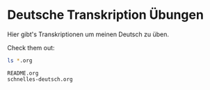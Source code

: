 * Deutsche Transkription Übungen
  :PROPERTIES:
  :ID:       8F87B492-ACFC-4A4B-A93E-C023A8E9869E
  :END:

  Hier gibt's Transkriptionen um meinen Deutsch zu üben.

  Check them out:
  
  #+begin_src bash :results verbatim
     ls *.org
  #+end_src

  #+RESULTS:
  : README.org
  : schnelles-deutsch.org


